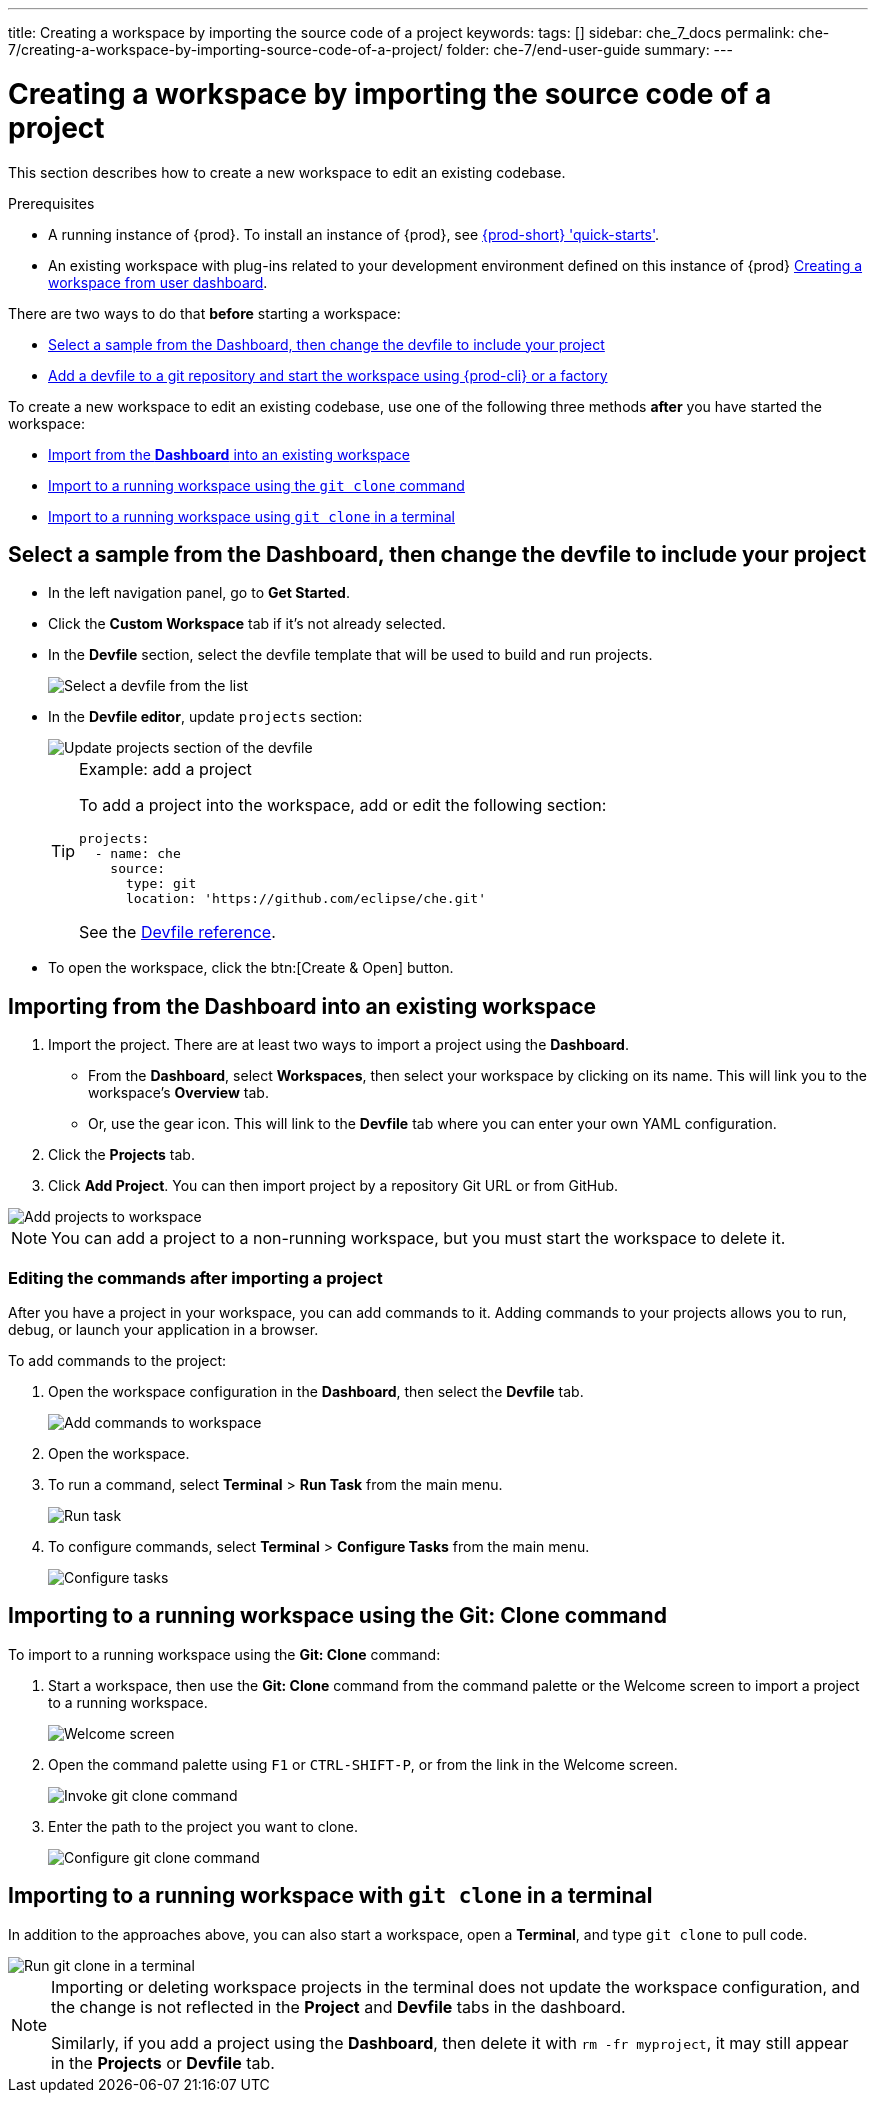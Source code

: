 ---
title: Creating a workspace by importing the source code of a project
keywords:
tags: []
sidebar: che_7_docs
permalink: che-7/creating-a-workspace-by-importing-source-code-of-a-project/
folder: che-7/end-user-guide
summary:
---

:page-liquid:
:parent-context-of-creating-a-workspace-by-importing-source-code-of-a-project: {context}

[id="creating-a-workspace-by-importing-source-code-of-a-project_{context}"]
= Creating a workspace by importing the source code of a project

:context: creating-a-workspace-by-importing-source-code-of-a-project

This section describes how to create a new workspace to edit an existing codebase.

.Prerequisites

* A running instance of {prod}. To install an instance of {prod}, see link:{site-baseurl}che-7/che-quick-starts/[{prod-short} 'quick-starts'].

* An existing workspace with plug-ins related to your development environment defined on this instance of {prod} link:{site-baseurl}che-7/creating-and-configuring-a-new-workspace/[Creating a workspace from user dashboard].

There are two ways to do that *before* starting a workspace:

* xref:#creating-a-custom-workspace-from-the-dashboard[Select a sample from the Dashboard, then change the devfile to include your project]
* link:{site-baseurl}che-7/configuring-a-workspace-using-a-devfile[Add a devfile to a git repository and start the workspace using {prod-cli} or a factory]

To create a new workspace to edit an existing codebase, use one of the following three methods *after* you have started the workspace:

* xref:#importing-from-the-dashboard-into-an-existing-workspace_{context}[Import from the *Dashboard* into an existing workspace]
* xref:#importing-to-a-running-workspace-using-the-git-clone-command_{context}[Import to a running workspace using the `git clone` command]
* xref:#importing-to-a-running-workspace-with-git-clone-in-a-terminal_{context}[Import to a running workspace using `git clone` in a terminal]

[id="creating-a-custom-workspace-from-the-dashboard"]
== Select a sample from the Dashboard, then change the devfile to include your project

* In the left navigation panel, go to *Get Started*.

* Click the *Custom Workspace* tab if it's not already selected.

* In the *Devfile* section, select the devfile template that will be used to build and run projects.
+
image::workspaces/{project-context}-select-devfile.png[Select a devfile from the list]

* In the *Devfile editor*, update `projects` section:
+
image::workspaces/devfile-projects.png[Update projects section of the devfile]
+
[TIP]
.Example: add a project
====
To add a project into the workspace, add or edit the following section:

[source,yaml]
----
projects:
  - name: che
    source:
      type: git
      location: 'https://github.com/eclipse/che.git'
----
See the link:{site-baseurl}che-7/making-a-workspace-portable-using-a-devfile/#devfile-reference_making-a-workspace-portable-using-a-devfile[Devfile reference].
====

* To open the workspace, click the btn:[Create & Open] button.

[id="importing-from-the-dashboard-into-an-existing-workspace_{context}"]
== Importing from the Dashboard into an existing workspace

. Import the project. There are at least two ways to import a project using the *Dashboard*.
+
* From the *Dashboard*, select *Workspaces*, then select your workspace by clicking on its name. This will link you to the workspace's *Overview* tab.

* Or, use the gear icon. This will link to the *Devfile* tab where you can enter your own YAML configuration.
+
. Click the *Projects* tab.
. Click *Add Project*. You can then import project by a repository Git URL or from GitHub.

image::workspaces/che-config-projects-add-git.png[Add projects to workspace]

[NOTE]
====
You can add a project to a non-running workspace, but you must start the workspace to delete it.
====

=== Editing the commands after importing a project

After you have a project in your workspace, you can add commands to it. Adding commands to your projects allows you to run, debug, or launch your application in a browser.

To add commands to the project:

. Open the workspace configuration in the *Dashboard*, then select the *Devfile* tab.
+
image::workspaces/workspace-config-yaml.png[Add commands to workspace]

. Open the workspace.

. To run a command, select *Terminal* > *Run Task* from the main menu.
+
image::workspaces/run-command.png[Run task]

. To configure commands, select *Terminal* > *Configure Tasks* from the main menu.
+
image::workspaces/configure-command.png[Configure tasks]

[id="importing-to-a-running-workspace-using-the-git-clone-command_{context}"]
== Importing to a running workspace using the *Git: Clone* command

To import to a running workspace using the *Git: Clone* command:

. Start a workspace, then use the *Git: Clone* command from the command palette or the Welcome screen to import a project to a running workspace.
+
image::workspaces/{project-context}-welcome.png[Welcome screen]

. Open the command palette using `F1` or `CTRL-SHIFT-P`, or from the link in the Welcome screen.
+
image::workspaces/git-clone-command.png[Invoke git clone command]

. Enter the path to the project you want to clone.
+
image::workspaces/git-clone-command-2.png[Configure git clone command]

[id="importing-to-a-running-workspace-with-git-clone-in-a-terminal_{context}"]
== Importing to a running workspace with `git clone` in a terminal

In addition to the approaches above, you can also start a workspace, open a *Terminal*, and type `git clone` to pull code.

image::workspaces/git-clone-terminal.png[Run git clone in a terminal]

[NOTE]
====
Importing or deleting workspace projects in the terminal does not update the workspace configuration, and the change is not reflected in the *Project* and *Devfile* tabs in the dashboard.

Similarly, if you add a project using the *Dashboard*, then delete it with `rm -fr myproject`, it may still appear in the *Projects* or *Devfile* tab.
====

:context: {parent-context-of-creating-a-workspace-by-importing-source-code-of-a-project}
